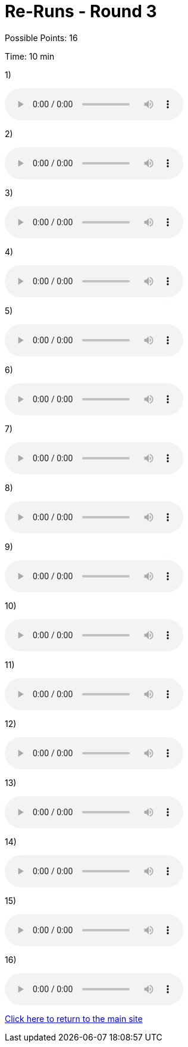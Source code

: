 = Re-Runs - Round 3

Possible Points: 16

Time: 10 min

1) 

audio::../videos/question1.mp3[]

2)

audio::../videos/question2.mp3[]

3)

audio::../videos/question3.mp3[]

4)

audio::../videos/question4.mp3[]

5)

audio::../videos/question5.mp3[]

6)

audio::../videos/question6.mp3[]

7)

audio::../videos/question7.mp3[]

8)

audio::../videos/question9.mp3[]

9)

audio::../videos/question10.mp3[]

10)

audio::../videos/question11.mp3[]

11)

audio::../videos/question12.mp3[]

12)

audio::../videos/question13.mp3[]

13)

audio::../videos/question14.mp3[]

14)

audio::../videos/question17.mp3[]

15)

audio::../videos/question18.mp3[]

16)

audio::../videos/question19.mp3[]

link:../../../index.html[Click here to return to the main site]
